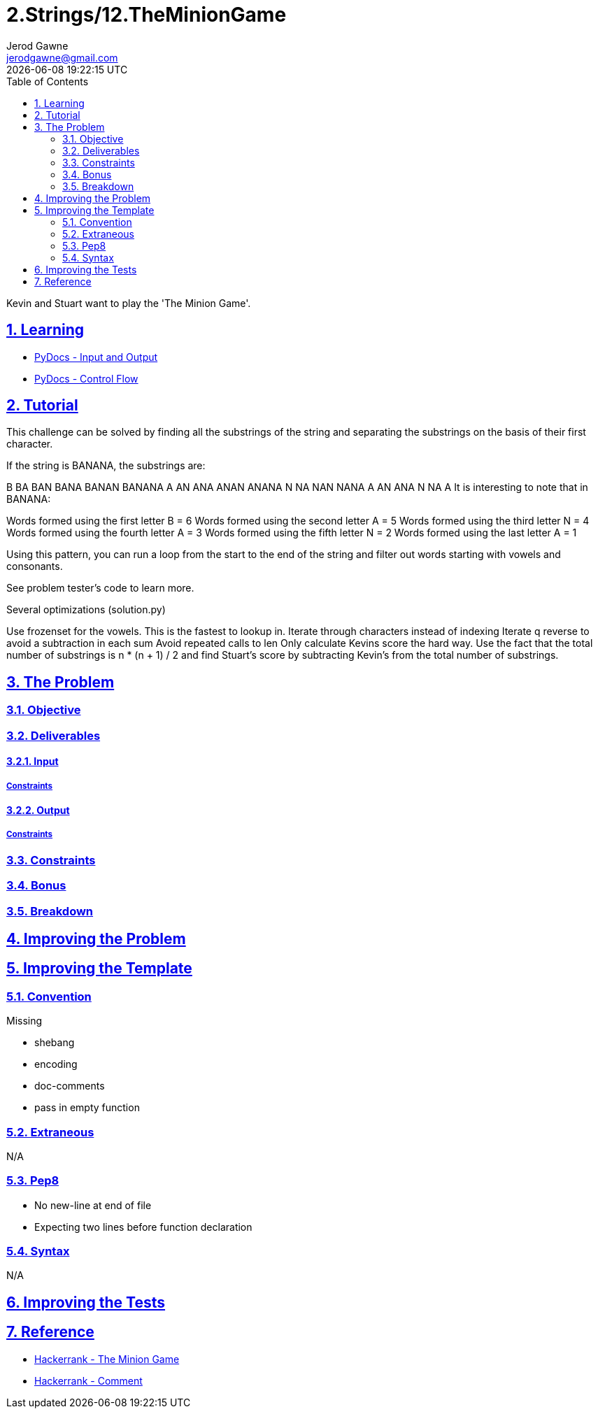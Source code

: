 :doctitle: 2.Strings/12.TheMinionGame
:author: Jerod Gawne
:email: jerodgawne@gmail.com
:docdate: June 28, 2018
:revdate: {docdatetime}
:src-uri: https://github.com/jerodg/hackerrank

:difficulty: moderate
:time-complexity: moderate
:required-knowledge: input and output, control flow
:solution-variability: 1
:score: 40
:keywords: python, {required-knowledge}
:summary: Kevin and Stuart want to play the 'The Minion Game'.

:doctype: article
:sectanchors:
:sectlinks:
:sectnums:
:toc:

{summary}

== Learning
* https://docs.python.org/3.7/tutorial/inputoutput.html[PyDocs - Input and Output]
* https://docs.python.org/3.7/tutorial/controlflow.html[PyDocs - Control Flow]

== Tutorial
// todo: tutorial
This challenge can be solved by finding all the substrings of the string and separating the substrings on the basis of their first character.

If the string is BANANA, the substrings are:

B
BA
BAN
BANA
BANAN
BANANA
A
AN
ANA
ANAN
ANANA
N
NA
NAN
NANA
A
AN
ANA
N
NA
A
It is interesting to note that in BANANA:

Words formed using the first letter B       = 6
Words formed using the second letter A  = 5
Words formed using the third letter N     = 4
Words formed using the fourth letter A    = 3
Words formed using the fifth letter N      = 2
Words formed using the last letter A       = 1

Using this pattern, you can run a loop from the start to the end of the string and filter out words starting with vowels and consonants.

See problem tester's code to learn more.

.Several optimizations (solution.py)
Use frozenset for the vowels. This is the fastest to lookup in.
Iterate through characters instead of indexing
Iterate q reverse to avoid a subtraction in each sum
Avoid repeated calls to len
Only calculate Kevins score the hard way. Use the fact that the total number of
substrings is n * (n + 1) / 2 and find Stuart's score by subtracting Kevin's
from the total number of substrings.

== The Problem
// todo: state as agile story
=== Objective
=== Deliverables
==== Input
===== Constraints
==== Output
===== Constraints
=== Constraints
=== Bonus
=== Breakdown

== Improving the Problem
// todo: improving the problem

== Improving the Template
=== Convention
.Missing
* shebang
* encoding
* doc-comments
* pass in empty function

=== Extraneous
N/A

=== Pep8
* No new-line at end of file
* Expecting two lines before function declaration

=== Syntax
N/A

== Improving the Tests
// todo: improving the tests

== Reference
* https://www.hackerrank.com/challenges/the-minion-game[Hackerrank - The Minion Game]
* https://www.hackerrank.com/challenges/the-minion-game/forum/comments/321567[Hackerrank - Comment]
